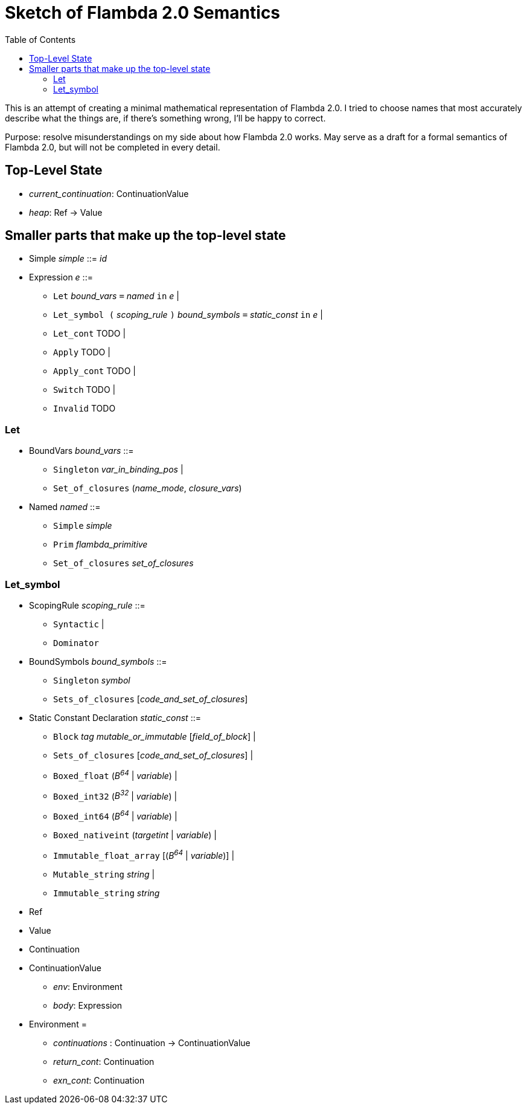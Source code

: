 :toc:
:toclevels: 5


# Sketch of Flambda 2.0 Semantics

This is an attempt of creating a minimal mathematical representation of Flambda 2.0. I tried to choose names that most accurately describe what the things are, if there's something wrong, I'll be happy to correct.

Purpose: resolve misunderstandings on my side about how Flambda 2.0 works. May serve as a draft for a formal semantics of Flambda 2.0, but will not be completed in every detail.

## Top-Level State
* _current_continuation_: ContinuationValue
* _heap_: Ref -> Value

## Smaller parts that make up the top-level state
* Simple _simple_ ::= _id_

* Expression _e_ ::=
** `Let` _bound_vars_ `=` _named_ `in` _e_  |
** `Let_symbol (` _scoping_rule_ `)` _bound_symbols_ `=` _static_const_ `in` _e_ |
** `Let_cont` TODO |
** `Apply` TODO |
** `Apply_cont` TODO |
** `Switch` TODO |
** `Invalid` TODO


### Let

* BoundVars _bound_vars_ ::=
** `Singleton` _var_in_binding_pos_ |
** `Set_of_closures` (_name_mode_, _closure_vars_)

* Named _named_ ::=
** `Simple` _simple_
** `Prim` _flambda_primitive_
** `Set_of_closures` _set_of_closures_

### Let_symbol

* ScopingRule _scoping_rule_ ::=
** `Syntactic` |
** `Dominator`

* BoundSymbols _bound_symbols_ ::=
** `Singleton` _symbol_
** `Sets_of_closures` [_code_and_set_of_closures_]

* Static Constant Declaration _static_const_ ::=
** `Block` _tag_ _mutable_or_immutable_ [_field_of_block_] |
** `Sets_of_closures` [_code_and_set_of_closures_] |
** `Boxed_float` (_B^64^_ | _variable_) |
** `Boxed_int32` (_B^32^_ | _variable_)  |
** `Boxed_int64` (_B^64^_ | _variable_)  |
** `Boxed_nativeint` (_targetint_ | _variable_)  |
** `Immutable_float_array` [(_B^64^_ | _variable_)] |
** `Mutable_string` _string_ |
** `Immutable_string` _string_




* Ref
* Value
* Continuation
* ContinuationValue
** _env_: Environment
** _body_: Expression
* Environment =
** _continuations_ : Continuation -> ContinuationValue
** _return_cont_: Continuation
** _exn_cont_: Continuation


